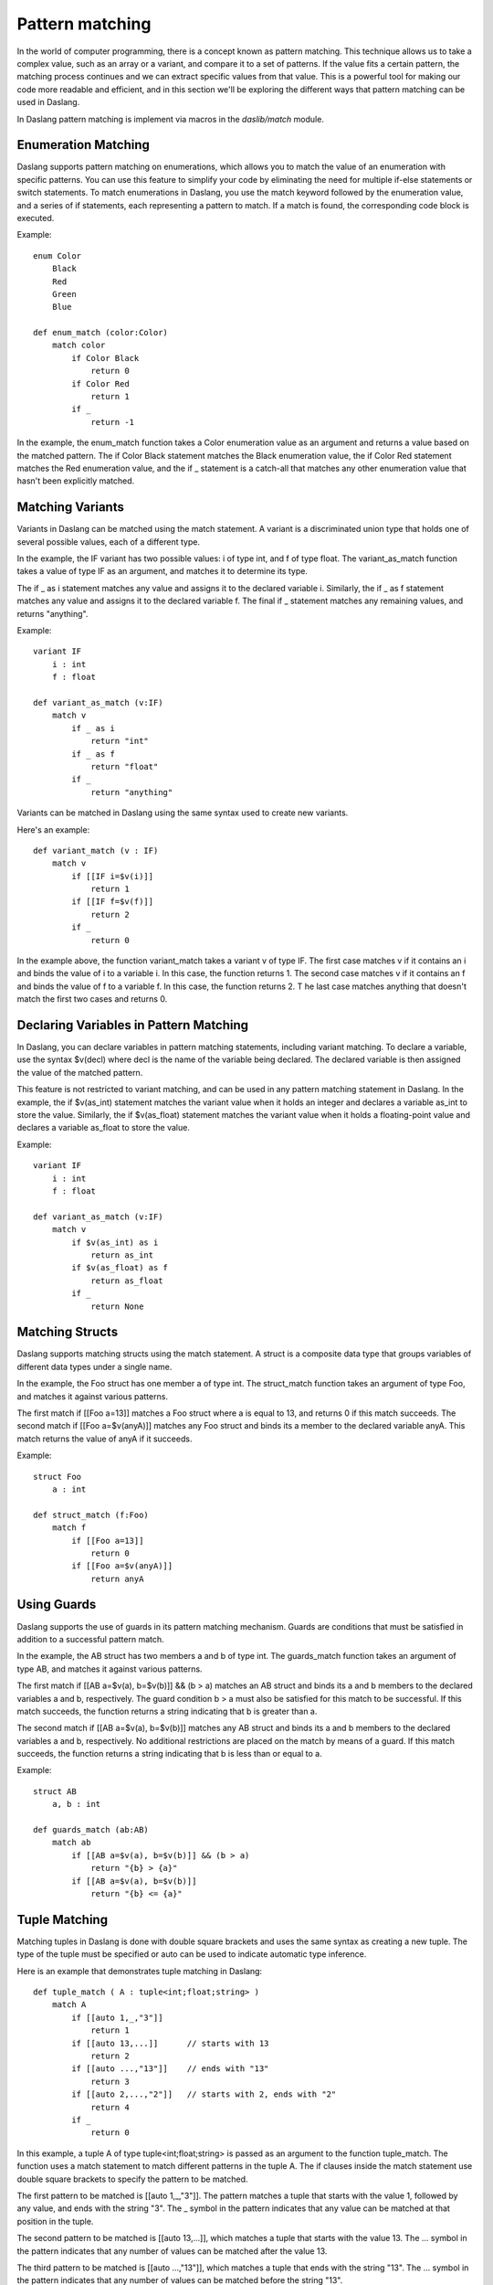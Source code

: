 .. _pattern-matching:

================
Pattern matching
================

In the world of computer programming, there is a concept known as pattern matching.
This technique allows us to take a complex value, such as an array or a variant, and compare it to a set of patterns.
If the value fits a certain pattern, the matching process continues and we can extract specific values from that value.
This is a powerful tool for making our code more readable and efficient,
and in this section we'll be exploring the different ways that pattern matching can be used in Daslang.

In Daslang pattern matching is implement via macros in the `daslib/match` module.

^^^^^^^^^^^^^^^^^^^^
Enumeration Matching
^^^^^^^^^^^^^^^^^^^^

Daslang supports pattern matching on enumerations, which allows you to match the value of an enumeration with specific patterns.
You can use this feature to simplify your code by eliminating the need for multiple if-else statements or switch statements.
To match enumerations in Daslang, you use the match keyword followed by the enumeration value, and a series of if statements,
each representing a pattern to match. If a match is found, the corresponding code block is executed.

Example::

    enum Color
        Black
        Red
        Green
        Blue

    def enum_match (color:Color)
        match color
            if Color Black
                return 0
            if Color Red
                return 1
            if _
                return -1

In the example, the enum_match function takes a Color enumeration value as an argument and returns a value based on the matched pattern.
The if Color Black statement matches the Black enumeration value, the if Color Red statement matches the Red enumeration value,
and the if _ statement is a catch-all that matches any other enumeration value that hasn't been explicitly matched.

^^^^^^^^^^^^^^^^^^^^
Matching Variants
^^^^^^^^^^^^^^^^^^^^

Variants in Daslang can be matched using the match statement.
A variant is a discriminated union type that holds one of several possible values, each of a different type.

In the example, the IF variant has two possible values: i of type int, and f of type float.
The variant_as_match function takes a value of type IF as an argument, and matches it to determine its type.

The if _ as i statement matches any value and assigns it to the declared variable i.
Similarly, the if _ as f statement matches any value and assigns it to the declared variable f.
The final if _ statement matches any remaining values, and returns "anything".

Example::

    variant IF
        i : int
        f : float

    def variant_as_match (v:IF)
        match v
            if _ as i
                return "int"
            if _ as f
                return "float"
            if _
                return "anything"

Variants can be matched in Daslang using the same syntax used to create new variants.

Here's an example::

    def variant_match (v : IF)
        match v
            if [[IF i=$v(i)]]
                return 1
            if [[IF f=$v(f)]]
                return 2
            if _
                return 0

In the example above, the function variant_match takes a variant v of type IF. The first case matches v if it contains an i and binds the value of i to a variable i.
In this case, the function returns 1. The second case matches v if it contains an f and binds the value of f to a variable f. In this case, the function returns 2. T
he last case matches anything that doesn't match the first two cases and returns 0.

^^^^^^^^^^^^^^^^^^^^^^^^^^^^^^^^^^^^^^^^
Declaring Variables in Pattern Matching
^^^^^^^^^^^^^^^^^^^^^^^^^^^^^^^^^^^^^^^^

In Daslang, you can declare variables in pattern matching statements, including variant matching.
To declare a variable, use the syntax $v(decl) where decl is the name of the variable being declared.
The declared variable is then assigned the value of the matched pattern.

This feature is not restricted to variant matching, and can be used in any pattern matching statement in Daslang.
In the example, the if $v(as_int) statement matches the variant value when it holds an integer and declares a variable as_int
to store the value. Similarly, the if $v(as_float) statement matches the variant value when it holds a floating-point value and declares a variable as_float to store the value.

Example::

    variant IF
        i : int
        f : float

    def variant_as_match (v:IF)
        match v
            if $v(as_int) as i
                return as_int
            if $v(as_float) as f
                return as_float
            if _
                return None

^^^^^^^^^^^^^^^^^^^^
Matching Structs
^^^^^^^^^^^^^^^^^^^^

Daslang supports matching structs using the match statement.
A struct is a composite data type that groups variables of different data types under a single name.

In the example, the Foo struct has one member a of type int.
The struct_match function takes an argument of type Foo, and matches it against various patterns.

The first match if [[Foo a=13]] matches a Foo struct where a is equal to 13, and returns 0 if this match succeeds.
The second match if [[Foo a=$v(anyA)]] matches any Foo struct and binds its a member to the declared variable anyA.
This match returns the value of anyA if it succeeds.

Example::

    struct Foo
        a : int

    def struct_match (f:Foo)
        match f
            if [[Foo a=13]]
                return 0
            if [[Foo a=$v(anyA)]]
                return anyA

^^^^^^^^^^^^^^^^^^^^
Using Guards
^^^^^^^^^^^^^^^^^^^^

Daslang supports the use of guards in its pattern matching mechanism.
Guards are conditions that must be satisfied in addition to a successful pattern match.

In the example, the AB struct has two members a and b of type int.
The guards_match function takes an argument of type AB, and matches it against various patterns.

The first match if [[AB a=$v(a), b=$v(b)]] && (b > a) matches an AB struct and binds its a and b members to the declared variables a and b, respectively.
The guard condition b > a must also be satisfied for this match to be successful. If this match succeeds, the function returns a string indicating that b is greater than a.

The second match if [[AB a=$v(a), b=$v(b)]] matches any AB struct and binds its a and b members to the declared variables a and b, respectively.
No additional restrictions are placed on the match by means of a guard. If this match succeeds, the function returns a string indicating that b is less than or equal to a.

Example::

    struct AB
        a, b : int

    def guards_match (ab:AB)
        match ab
            if [[AB a=$v(a), b=$v(b)]] && (b > a)
                return "{b} > {a}"
            if [[AB a=$v(a), b=$v(b)]]
                return "{b} <= {a}"

^^^^^^^^^^^^^^^^^^^^
Tuple Matching
^^^^^^^^^^^^^^^^^^^^

Matching tuples in Daslang is done with double square brackets and uses the same syntax as creating a new tuple.
The type of the tuple must be specified or auto can be used to indicate automatic type inference.

Here is an example that demonstrates tuple matching in Daslang::

    def tuple_match ( A : tuple<int;float;string> )
        match A
            if [[auto 1,_,"3"]]
                return 1
            if [[auto 13,...]]      // starts with 13
                return 2
            if [[auto ...,"13"]]    // ends with "13"
                return 3
            if [[auto 2,...,"2"]]   // starts with 2, ends with "2"
                return 4
            if _
                return 0

In this example, a tuple A of type tuple<int;float;string> is passed as an argument to the function tuple_match.
The function uses a match statement to match different patterns in the tuple A.
The if clauses inside the match statement use double square brackets to specify the pattern to be matched.

The first pattern to be matched is [[auto 1,_,"3"]].
The pattern matches a tuple that starts with the value 1, followed by any value, and ends with the string "3".
The _ symbol in the pattern indicates that any value can be matched at that position in the tuple.

The second pattern to be matched is [[auto 13,...]], which matches a tuple that starts with the value 13.
The ... symbol in the pattern indicates that any number of values can be matched after the value 13.

The third pattern to be matched is [[auto ...,"13"]], which matches a tuple that ends with the string "13".
The ... symbol in the pattern indicates that any number of values can be matched before the string "13".

The fourth pattern to be matched is [[auto 2,...,"2"]], which matches a tuple that starts with the value 2 and ends with the string "2".

If none of the patterns match, the _ clause is executed and the function returns 0.

^^^^^^^^^^^^^^^^^^^^^^^^^^^^^^^^^^^^^^^^
Matching Static Arrays
^^^^^^^^^^^^^^^^^^^^^^^^^^^^^^^^^^^^^^^^

Static arrays in Daslang can be matched using the double square bracket syntax, similarly to tuples.
Additionally, static arrays must have their type specified, or the type can be automatically inferred using the auto keyword.

Here is an example of matching a static array of type int[3]::

    def static_array_match ( A : int[3] )
        match A
            if [[auto $v(a);$v(b);$v(c)]] && (a+b+c)==6 // total of 3 elements, sum is 6
                return 1
            if [[int 0;...]]    // starts with 0
                return 0
            if [[int ...;13]]   // ends with 13
                return 2
            if [[int 12;...;12]]    // starts and ends with 12
                return 3
            if _
                return -1

In this example, the function static_array_match takes an argument of type int[3], which is a static array of three integers.
The match statement uses the double square bracket syntax to match against different patterns of the input array A.

The first case, [[auto $v(a);$v(b);$v(c)]] && (a+b+c)==6, matches an array where the sum of its three elements is equal to 6.
The matched elements are assigned to variables a, b, and c using the $v syntax.

The next three cases match arrays that start with 0, end with 13, and start and end with 12, respectively.
The ... syntax is used to match any elements in between.

Finally, the _ case matches any array that does not match any of the other cases, and returns -1 in this case.

^^^^^^^^^^^^^^^^^^^^^^^^^^^^^^^^^^^^^^^^
Dynamic Array Matching
^^^^^^^^^^^^^^^^^^^^^^^^^^^^^^^^^^^^^^^^

Dynamic arrays are used to store a collection of values that can be changed during runtime.
In Daslang, dynamic arrays can be matched with patterns using similar syntax as for tuples, but with the added check for the number of elements in the array.

Here is an example of matching on a dynamic array of integers::

    def dynamic_array_match ( A : array<int> )
        match A
            if [{auto $v(a);$v(b);$v(c)}] && (a+b+c)==6 // total of 3 elements, sum is 6
                return 1
            if [{int 0;0;0;...}]    // first 3 are 0
                return 0
            if [{int ...;1;2}]      // ends with 1,2
                return 2
            if [{int 0;1;...;2;3}]    // starts with 0,1, ends with 2,3
                return 3
            if _
                return -1

In the code above, the dynamic_array_match function takes a dynamic array of integers as an argument.
The match statement then tries to match the elements in the array against a series of patterns.

The first pattern if [{auto $v(a);$v(b);$v(c)}] && (a+b+c)==6 matches arrays that contain three elements and the sum of those elements is 6.
The $v syntax is used to match and capture the values of the elements in the array. The captured values can then be used in the condition (a+b+c)==6.

The second pattern if [{int 0;0;0;...}] matches arrays that start with three zeros. The ... syntax is used to match any remaining elements in the array.

The third pattern if [{int ...;1;2}] matches arrays that end with the elements 1 and 2.

The fourth pattern if [{int 0;1;...;2;3}] matches arrays that start with the elements 0 and 1 and end with the elements 2 and 3.

The final pattern if _ matches any array that didn't match any of the previous patterns.

It is important to note that the number of elements in the dynamic array must match the number of elements in the pattern for the match to be successful.

^^^^^^^^^^^^^^^^^^^^
Match Expressions
^^^^^^^^^^^^^^^^^^^^

In Daslang, match expressions allow you to reuse variables declared earlier in the pattern to match expressions later in the pattern.

Here's an example that demonstrates how to use match expressions to check if an array of integers is in ascending order::

    def ascending_array_match ( A : int[3] )
        match A
            if [[int $v(x);match_expr(x+1);match_expr(x+2)]]
                return true
            if _
                return false

In this example, the first element of the array is matched to x. Then, the next two elements are matched using match_expr and the expression x+1 and x+2 respectively.
If all three elements match, the function returns true. If there is no match, the function returns false.

^^^^^^^^^^^^^^^^^^^^^^^^^^^^^^^^^^^^^^^^
Matching with || Expression
^^^^^^^^^^^^^^^^^^^^^^^^^^^^^^^^^^^^^^^^

In Daslang, you can use the || expression to match either of the provided options in the order they appear. This is useful when you want to match a variant based on multiple criteria.

Here is an example of matching with || expression::

    struct Bar
        a : int
        b : float

    def or_match ( B:Bar )
        match B
            if [[Bar a=1, b=$v(b)]] || [[Bar a=2, b=$v(b)]]
                return b
            if _
                return 0.0

In this example, the function or_match takes a variant B of type Bar and matches it using the || expression.
The first option matches when the value of a is 1 and b is captured as a variable.
The second option matches when the value of a is 2 and b is captured as a variable.
If either of these options match, the value of b is returned. If neither of the options match, 0.0 is returned.

It's important to note that for the || expression to work, both sides of the statement must declare the same variables.

^^^^^^^^^^^^^^^^^^^^^^^^^^^^^^^^^^^^^^^^
[match_as_is] Structure Annotation
^^^^^^^^^^^^^^^^^^^^^^^^^^^^^^^^^^^^^^^^

The [match_as_is] structure annotation in Daslang allows you to perform pattern matching for structures of different types.
This allows you to match structures of different types in a single pattern matching expression,
as long as the necessary is and as operators have been implemented for the matching types.

Here's an example of how to use the [match_as_is] structure annotation::

    [match_as_is]
    struct CmdMove : Cmd
        override rtti = "CmdMove"
        x : float
        y : float

In this example, the structure CmdMove is marked with the [match_as_is] annotation, allowing it to participate in pattern matching::

    def operator is CmdMove ( cmd:Cmd )
        return cmd.rtti=="CmdMove"

    def operator is CmdMove ( anything )
        return false

    def operator as CmdMove ( cmd:Cmd ==const ) : CmdMove const&
        assert(cmd.rtti=="CmdMove")
        unsafe
            return reinterpret<CmdMove const&> cmd

    def operator as CmdMove ( var cmd:Cmd ==const ) : CmdMove&
        assert(cmd.rtti=="CmdMove")
        unsafe
            return reinterpret<CmdMove&> cmd

    def operator as CmdMove ( anything )
        panic("Cannot cast to CmdMove")
        return [[CmdMove]]

    def matching_as_and_is (cmd:Cmd)
        match cmd
            if [[CmdMove x=$v(x), y=$v(y)]]
                return x + y
            if _
                return 0.

In this example, the necessary is and as operators have been implemented for the CmdMove structure to allow it to participate in pattern matching. The is operator is used to determine the compatibility of the types, and the as operator is used to perform the actual type casting.

In the matching_as_and_is function, cmd is matched against the CmdMove structure using the [[CmdMove x=$v(x), y=$v(y)]] pattern. If the match is successful, the values of x and y are extracted and the sum is returned. If the match is not successful, the catch-all _ case is matched, and 0.0 is returned.

**Note** that the [match_as_is] structure annotation only works if the necessary is and as operators have been implemented for the matching types. In the example above, the necessary is and as operators have been implemented for the CmdMove structure to allow it to participate in pattern matching.

^^^^^^^^^^^^^^^^^^^^^^^^^^^^^^^^^^^^^^^^
[match_copy] Structure Annotation
^^^^^^^^^^^^^^^^^^^^^^^^^^^^^^^^^^^^^^^^

The [match_copy] structure annotation in Daslang allows you to perform pattern matching for structures of different types.
This allows you to match structures of different types in a single pattern matching expression,
as long as the necessary match_copy function has been implemented for the matching types.

Here's an example of how to use the [match_copy] structure annotation::

    [match_copy]
    struct CmdLocate : Cmd
        override rtti = "CmdLocate"
        x : float
        y : float
        z : float

In this example, the structure CmdLocate is marked with the [match_copy] annotation, allowing it to participate in pattern matching.

The match_copy function is used to match structures of different types. Here's an example of the implementation of the match_copy function for the CmdLocate structure::

    def match_copy ( var cmdm:CmdLocate; cmd:Cmd )
        if cmd.rtti != "CmdLocate"
            return false
        unsafe
            cmdm = reinterpret<CmdLocate const&> cmd
        return true

In this example, the match_copy function takes two parameters: cmdm of type CmdLocate and cmd of type Cmd.
The purpose of this function is to determine if the cmd parameter is of type CmdLocate.
If it is, the function performs a type cast to CmdLocate using the reinterpret, and assigns the result to cmdm.
The function then returns true to indicate that the type cast was successful. If the cmd parameter is not of type CmdLocate, the function returns false.

Here's an example of how the match_copy function is used in a matching_copy function::

    def matching_copy ( cmd:Cmd )
        match cmd
            if [[CmdLocate x=$v(x), y=$v(y), z=$v(z)]]
                return x + y + z
            if _
                return 0.

In this example, the matching_copy function takes a single parameter cmd of type Cmd. This function performs a type matching operation on the cmd parameter to determine its type.
If the cmd parameter is of type CmdLocate, the function returns the sum of the values of its x, y, and z fields. If the cmd parameter is of any other type, the function returns 0.

**Note** that the [match_copy] structure annotation only works if the necessary match_copy function has been implemented for the matching types.
In the example above, the necessary match_copy function has been implemented for the CmdLocate structure to allow it to participate in pattern matching.

^^^^^^^^^^^^^^^^^^^^
Static Matching
^^^^^^^^^^^^^^^^^^^^

Static matching is a way to match on generic expressions Daslang. It works similarly to regular matching, but with one key difference:
when there is a type mismatch between the match expression and the pattern, the match will be ignored at compile-time, as opposed to a compilation error.
This makes static matching robust for generic functions.

The syntax for static matching is as follows::

    static_match match_expression
        if pattern_1
            return result_1
        if pattern_2
            return result_2
        ...
        if _
            return result_default

Here, match_expression is the expression to be matched against the patterns. Each pattern is a value or expression that the match_expression will be compared against.
If the match_expression matches one of the patterns, the corresponding result will be returned. If none of the patterns match, the result_default will be returned.
If pattern can't be matched, it will be ignored.

Here is an example::

    enum Color
        red
        green
        blue

    def enum_static_match ( color, blah )
        static_match color
            if Color red
                return 0
            if match_expr(blah)
                return 1
            if _
                return -1

In this example, color is matched against the enumeration values red, green, and blue. If the match expression color is equal to the enumeration value red, 0 will be returned.
If the match expression color is equal to the value of blah, 1 will be returned. If none of the patterns match, -1 will be returned.

**Note** that match_expr is used to match blah against the match expression color, rather than directly matching blah against the enumeration value.

If color is not Color first match will fail. If blah is not Color, second match will fail. But the function will always compile.

^^^^^^^^^^
match_type
^^^^^^^^^^

The match_type subexpression in Daslang allows you to perform pattern matching based on the type of an expression.
It is used within the static_match statement to specify the type of expression that you want to match.

The syntax for match_type is as follows::

    if match_type<Type> expr
        // code to run if match is successful

where Type is the type that you want to match and. expr is the expression that you want to match against.

Here's an example of how to use the match_type subexpression::

    def static_match_by_type (what)
        static_match what
            if match_type<int> $v(expr)
                return expr
            if _
                return -1

In this example, what is the expression that is being matched. If what is of type int, then it is assigned to the variable $v and the expression expr is returned. If what is not of type int, the match falls through to the catch-all _ case, and -1 is returned.

**Note** that the match_type subexpression only matches types, and mismatched values are ignored. This is in contrast to regular pattern matching, where both type and value must match for a match to be successful.

^^^^^^^^^^^^^^^^^^^^^^^^^
Multi-Match
^^^^^^^^^^^^^^^^^^^^^^^^^

In Daslang, you can use the multi_match feature to match multiple values in a single expression. This is useful when you want to match a value based on several different conditions.

Here is an example of using the multi_match feature::

    def multi_match_test ( a:int )
        var text = "{a}"
        multi_match a
            if 0
                text += " zero"
            if 1
                text += " one"
            if 2
                text += " two"
            if $v(a) && (a % 2 == 0) && (a!=0)
                text += " even"
            if $v(a) && (a % 2 == 1)
                text += " odd"
        return text

In this example, the function multi_match_test takes an integer value a and matches it using the multi_match feature.
The first three options match when a is equal to 0, 1, or 2, respectively.
The fourth option matches when a is not equal to 0 and is an even number.
The fifth option matches when a is an odd number. The variable text is updated based on the matching conditions.
The final result is returned as the string representation of text.

It's important to note that the multi_match feature allows for multiple conditions to be matched in a single expression.
This makes the code more concise and easier to read compared to using multiple match and if statements.

The same example using regular match would look like this::

    def multi_match_test ( a:int )
        var text = "{a}"
        match a
            if 0
                text += " zero"
        match a
            if 1
                text += " one"
        match a
            if 2
                text += " two"
        match a
            if $v(a) && (a % 2 == 0) && (a!=0)
                text += " even"
        match a
            if $v(a) && (a % 2 == 1)
                text += " odd"
        return text

`static_multi_match` is a variant of `multi_match` that works with `static_match`.

